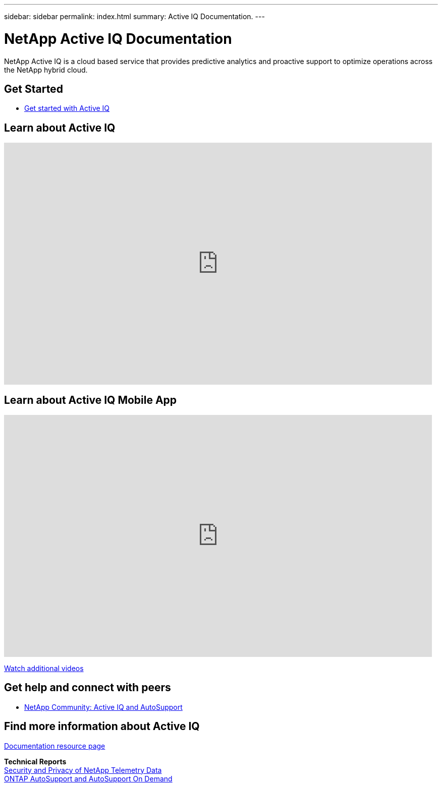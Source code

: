 ---
sidebar: sidebar
permalink: index.html
summary: Active IQ Documentation.
---

= NetApp Active IQ Documentation
:hardbreaks:
:nofooter:
:icons: font
:linkattrs:
:imagesdir: ./media/

NetApp Active IQ is a cloud based service that provides predictive analytics and proactive support to optimize operations across the NetApp hybrid cloud.

== Get Started

* link:concept_aiq_ug_getting_started.html[Get started with Active IQ]

== Learn about Active IQ

video::7Mpt9zZ8ths[youtube, width=848, height=480]

== Learn about Active IQ Mobile App

video::HWSZLojvq30[youtube, width=848, height=480]

https://www.youtube.com/playlist?list=PLdXI3bZJEw7lFU-L4EFC5Mt91HybXKOnO[Watch additional videos^]

== Get help and connect with peers

* https://community.netapp.com/t5/Products-and-Services/ct-p/products-and-solutions[NetApp Community: Active IQ and AutoSupport^]

== Find more information about Active IQ

https://www.netapp.com/us/documentation/active-iq.aspx[Documentation resource page^]

*Technical Reports*
https://www.netapp.com/us/media/tr-4688.pdf[Security and Privacy of NetApp Telemetry Data^]
https://www.netapp.com/us/media/tr-4444.pdf[ONTAP AutoSupport and AutoSupport On Demand^]
